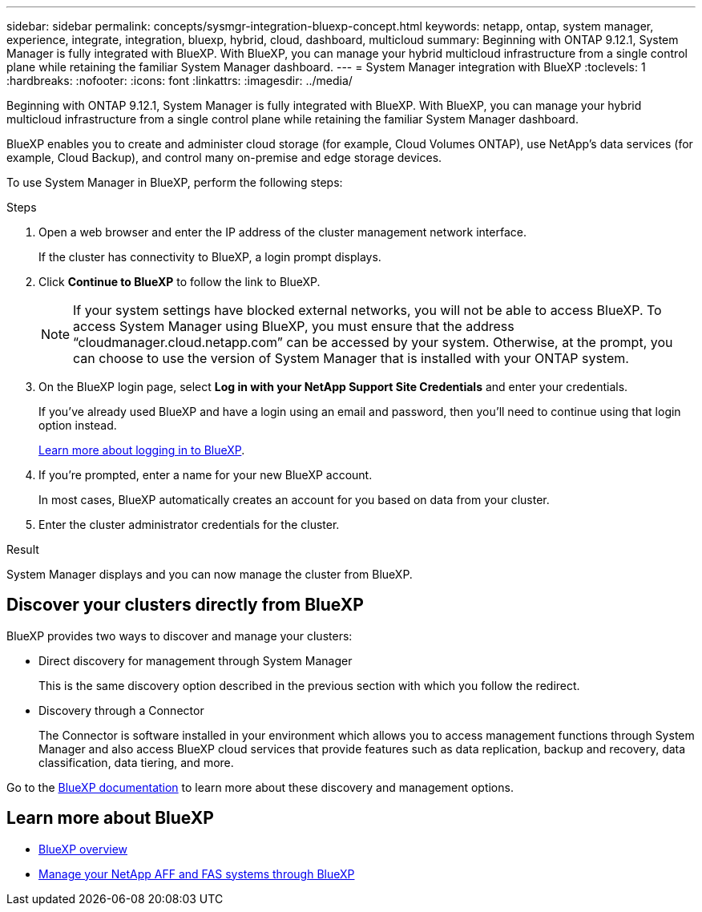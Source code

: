 ---
sidebar: sidebar
permalink: concepts/sysmgr-integration-bluexp-concept.html
keywords: netapp, ontap, system manager, experience, integrate, integration, bluexp, hybrid, cloud, dashboard, multicloud
summary: Beginning with ONTAP 9.12.1, System Manager is fully integrated with BlueXP.  With BlueXP, you can manage your hybrid multicloud infrastructure from a single control plane while retaining the familiar System Manager dashboard.
---
= System Manager integration with BlueXP
:toclevels: 1
:hardbreaks:
:nofooter:
:icons: font
:linkattrs:
:imagesdir: ../media/

[.lead]
Beginning with ONTAP 9.12.1, System Manager is fully integrated with BlueXP.  With BlueXP, you can manage your hybrid multicloud infrastructure from a single control plane while retaining the familiar System Manager dashboard.

BlueXP enables you to create and administer cloud storage (for example, Cloud Volumes ONTAP), use NetApp’s data services (for example, Cloud Backup), and control many on-premise and edge storage devices.

To use System Manager in BlueXP, perform the following steps:

.Steps

. Open a web browser and enter the IP address of the cluster management network interface.
+
If the cluster has connectivity to BlueXP, a login prompt displays.

. Click *Continue to BlueXP* to follow the link to BlueXP.
+
[NOTE] 
If your system settings have blocked external networks, you will not be able to access BlueXP.  To access System Manager using BlueXP, you must ensure that the address "`cloudmanager.cloud.netapp.com`" can be accessed by your system.  Otherwise, at the prompt, you can choose to use the version of System Manager that is installed with your ONTAP system.

. On the BlueXP login page, select *Log in with your NetApp Support Site Credentials* and enter your credentials.
+
If you’ve already used BlueXP and have a login using an email and password, then you’ll need to continue using that login option instead.
+
https://docs.netapp.com/us-en/cloud-manager-setup-admin/task-logging-in.html[Learn more about logging in to BlueXP^].

. If you’re prompted, enter a name for your new BlueXP account.
+
In most cases, BlueXP automatically creates an account for you based on data from your cluster.

. Enter the cluster administrator credentials for the cluster.

.Result

System Manager displays and you can now manage the cluster from BlueXP.


== Discover your clusters directly from BlueXP

BlueXP provides two ways to discover and manage your clusters:

* Direct discovery for management through System Manager
+
This is the same discovery option described in the previous section with which you follow the redirect.

* Discovery through a Connector 
+
The Connector is software installed in your environment which allows you to access management functions through System Manager and also access BlueXP cloud services that provide features such as data replication, backup and recovery, data classification, data tiering, and more.

Go to the https://docs.netapp.com/us-en/cloud-manager-family/index.html[BlueXP documentation^] to learn more about these discovery and management options.

== Learn more about BlueXP

* https://docs.netapp.com/us-en/bluexp-setup-admin/concept-overview.html[BlueXP overview^]

* https://docs.netapp.com/us-en/cloud-manager-ontap-onprem/index.html[Manage your NetApp AFF and FAS systems through BlueXP^]

// ONTAPDOC-724, 2022 Dec 06
// ONTAPDOC-1413 2023 Nov 29
